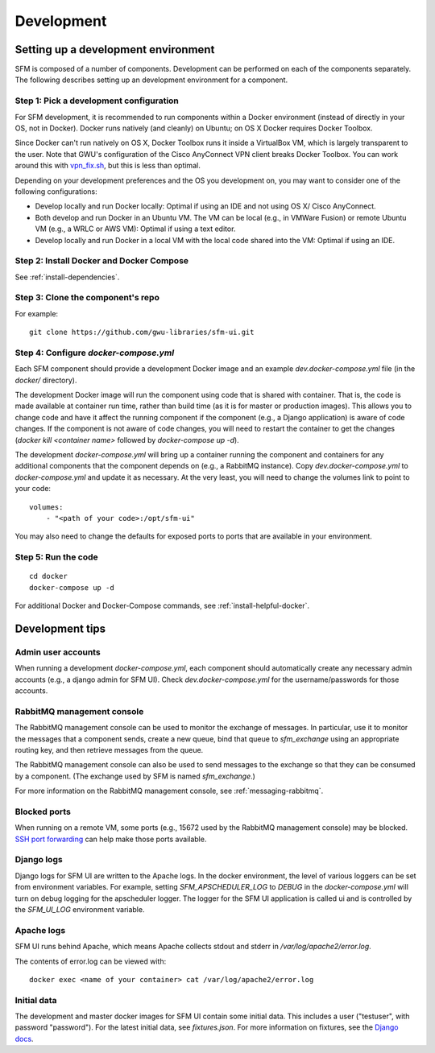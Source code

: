 =============
 Development
=============

--------------------------------------
 Setting up a development environment
--------------------------------------

SFM is composed of a number of components. Development can be performed on each of the
components separately. The following describes setting up an development environment
for a component.

Step 1: Pick a development configuration
^^^^^^^^^^^^^^^^^^^^^^^^^^^^^^^^^^^^^^^^

For SFM development, it is recommended to run components within a Docker environment
(instead of directly in your OS, not in Docker). Docker runs natively (and cleanly) on Ubuntu; on OS X
Docker requires Docker Toolbox.

Since Docker can't run natively on OS X, Docker Toolbox
runs it inside a VirtualBox VM, which is largely transparent to the user. Note that GWU's
configuration of the Cisco AnyConnect VPN client breaks Docker Toolbox. You can work
around this with `vpn_fix.sh <https://gist.github.com/arrogantrobot/120e9895db1a97038d3a>`_,
but this is less than optimal.

Depending on your development preferences and the OS you development on, you may want to
consider one of the following configurations:

* Develop locally and run Docker locally: Optimal if using an IDE and not using OS X/
  Cisco AnyConnect.
* Both develop and run Docker in an Ubuntu VM. The VM can be local (e.g., in VMWare Fusion)
  or remote Ubuntu VM (e.g., a WRLC or AWS VM): Optimal if using a text editor.
* Develop locally and run Docker in a local VM with the local code shared into the VM:
  Optimal if using an IDE.

Step 2: Install Docker and Docker Compose
^^^^^^^^^^^^^^^^^^^^^^^^^^^^^^^^^^^^^^^^^

See :ref:`install-dependencies`.

Step 3: Clone the component's repo
^^^^^^^^^^^^^^^^^^^^^^^^^^^^^^^^^^
For example::

    git clone https://github.com/gwu-libraries/sfm-ui.git

Step 4: Configure `docker-compose.yml`
^^^^^^^^^^^^^^^^^^^^^^^^^^^^^^^^^^^^^^

Each SFM component should provide a development Docker image and an example `dev.docker-compose.yml`
file (in the `docker/` directory).

The development Docker image will run the component using code that is shared with container.
That is, the code is made available at container run time, rather than build time (as it is
for master or production images). This allows you to change code and have it affect the
running component if the component (e.g., a Django application) is aware of code changes. If
the component is not aware of code changes, you will need to restart the container to get the
changes (`docker kill <container name>` followed by `docker-compose up -d`).

The development `docker-compose.yml` will bring up a container running the component and containers
for any additional components that the component depends on (e.g., a RabbitMQ instance). Copy
`dev.docker-compose.yml` to `docker-compose.yml` and update it as necessary. At the very least,
you will need to change the volumes link to point to your code::

    volumes:
        - "<path of your code>:/opt/sfm-ui"

You may also need to change the defaults for exposed ports to ports that are available in
your environment.

Step 5: Run the code
^^^^^^^^^^^^^^^^^^^^
::

    cd docker
    docker-compose up -d

For additional Docker and Docker-Compose commands, see :ref:`install-helpful-docker`.

------------------
 Development tips
------------------

Admin user accounts
^^^^^^^^^^^^^^^^^^^
When running a development `docker-compose.yml`, each component should automatically
create any necessary admin accounts (e.g., a django admin for SFM UI). Check `dev.docker-compose.yml`
for the username/passwords for those accounts.

RabbitMQ management console
^^^^^^^^^^^^^^^^^^^^^^^^^^^
The RabbitMQ management console can be used to monitor the exchange of messages. In particular, use it
to monitor the messages that a component sends, create a new queue, bind that queue to `sfm_exchange`
using an appropriate routing key, and then retrieve messages from the queue.

The RabbitMQ management console can also be used to send messages to the exchange so that
they can be consumed by a component. (The exchange used by SFM is named `sfm_exchange`.)

For more information on the RabbitMQ management console, see :ref:`messaging-rabbitmq`.

Blocked ports
^^^^^^^^^^^^^
When running on a remote VM, some ports (e.g., 15672 used by the RabbitMQ management console) may
be blocked. `SSH port forwarding <https://help.ubuntu.com/community/SSH/OpenSSH/PortForwarding>`_
can help make those ports available.

Django logs
^^^^^^^^^^^
Django logs for SFM UI are written to the Apache logs. In the docker environment, the level of various
loggers can be set from environment variables.  For example, setting `SFM_APSCHEDULER_LOG` to `DEBUG`
in the `docker-compose.yml` will turn on debug logging for the apscheduler logger. The logger for
the SFM UI application is called ui and is controlled by the `SFM_UI_LOG` environment variable.

Apache logs
^^^^^^^^^^^
SFM UI runs behind Apache, which means Apache collects stdout and stderr in `/var/log/apache2/error.log`.

The contents of error.log can be viewed with::

    docker exec <name of your container> cat /var/log/apache2/error.log

Initial data
^^^^^^^^^^^^
The development and master docker images for SFM UI contain some initial data. This includes a user ("testuser",
with password "password"). For the latest initial data, see `fixtures.json`. For more information on fixtures,
see the `Django docs <https://docs.djangoproject.com/en/1.8/howto/initial-data/>`_.
